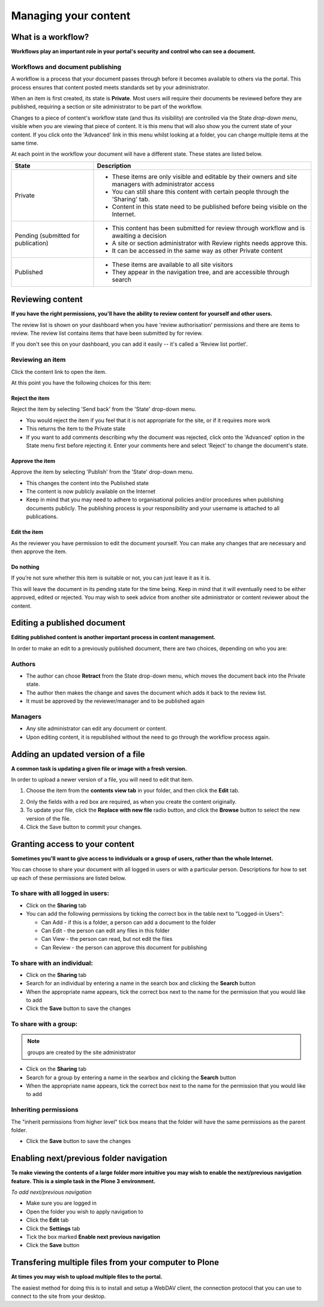 Managing your content
*********************

What is a workflow?
===================
**Workflows play an important role in your portal's security and control who can see a document.**

Workflows and document publishing
---------------------------------

A workflow is a process that your document passes through before it becomes 
available to others via the portal. This process ensures that content posted
meets standards set by your administrator.

When an item is first created, its state is **Private**. Most users will
require their documents be reviewed before they are published, requiring a 
section or site administrator to be part of the workflow.

.. image:: images/statedropdown.png
   :alt: State Drop Down Menu
   :align: right
   
Changes to a piece of content's workflow state (and thus its visibility) are 
controlled via the State *drop-down menu*, visible when you are viewing that 
piece of content. It is this menu that will also show you the current state 
of your content. If you click onto the 'Advanced' link in this menu whilst 
looking at a folder, you can change multiple items at the same time. 

At each point in the workflow your document will have a different state. 
These states are listed below.

+--------------------+---------------------------------------------------------------------------------------------------------+
| State              | Description                                                                                             |
+====================+=========================================================================================================+
| Private            | * These items are only visible and editable by their owners and site managers with administrator access |
|                    | * You can still share this content with certain people through the 'Sharing' tab.                       |
|                    | * Content in this state need to be published before being visible on the Internet.                      |
+--------------------+---------------------------------------------------------------------------------------------------------+
| Pending (submitted | * This content has been submitted for review through workflow and is awaiting a decision                |
| for publication)   | * A site or section administrator with Review rights needs approve this.                                |
|                    | * It can be accessed in the same way as other Private content                                           |
+--------------------+---------------------------------------------------------------------------------------------------------+
| Published          | * These items are available to all site visitors                                                        |
|                    | * They appear in the navigation tree, and are accessible through search                                 |
+--------------------+---------------------------------------------------------------------------------------------------------+

Reviewing content
=================
**If you have the right permissions, you'll have the ability to review content for yourself and other users.**

The review list is shown on your dashboard when you have 'review authorisation' permissions 
and there are items to review. The review list contains items that have been submitted by for review.

.. image:: images/review_list.png
   :alt: Review list
   :align: center

If you don't see this on your dashboard, you can add it easily -- it's called 
a 'Review list portlet'.

Reviewing an item
-----------------

Click the content link to open the item.

At this point you have the following choices for this item:

Reject the item
^^^^^^^^^^^^^^^

Reject the item by selecting 'Send back' from the 'State' drop-down menu.

* You would reject the item if you feel that it is not appropriate for the 
  site, or if it requires more work
* This returns the item to the Private state
* If you want to add comments describing why the document was rejected, 
  click onto the 'Advanced' option in the State menu first before rejecting 
  it. Enter your comments here and select 'Reject' to change the document's 
  state.

Approve the item
^^^^^^^^^^^^^^^^

Approve the item by selecting 'Publish' from the 'State' drop-down menu.

* This changes the content into the Published state
* The content is now publicly available on the Internet
* Keep in mind that you may need to adhere to organisational policies and/or 
  procedures when publishing documents publicly. The publishing process is 
  your responsibility and your username is attached to all publications.

Edit the item
^^^^^^^^^^^^^

As the reviewer you have permission to edit the document yourself. You can make any changes that are
necessary and then approve the item.

Do nothing
^^^^^^^^^^

If you’re not sure whether this item is suitable or not, you can just leave it as it is.

This will leave the document in its pending state for the time being. Keep in mind that 
it will eventually need to be either approved, edited or rejected. You may wish to seek 
advice from another site administrator or content reviewer about the content.

Editing a published document
============================

**Editing published content is another important process in content management.**

In order to make an edit to a previously published document, there are two 
choices, depending on who you are:

Authors
-------

* The author can chose **Retract** from the State drop-down menu, which moves 
  the document back into the Private state.
* The author then makes the change and saves the document which adds it back 
  to the review list.
* It must be approved by the reviewer/manager and to be published again

Managers
--------

* Any site administrator can edit any document or content.
* Upon editing content, it is republished without the need to go through the 
  workflow process again.


Adding an updated version of a file
===================================

**A common task is updating a given file or image with a fresh version.**

In order to upload a newer version of a file, you will need to edit that item.

1. Choose the item from the **contents view tab** in your folder, and then 
   click the **Edit** tab.

.. image:: images/edit_image.png
   :alt: Editing an image
   :align: center

2. Only the fields with a red box are required, as when you create the content
   originally.
3. To update your file, click the **Replace with new file** radio button, and
   click the **Browse** button to select the new version of the file.
4. Click the Save button to commit your changes. 

.. _sharing-your-content:

Granting access to your content
===============================

**Sometimes you'll want to give access to individuals or a group of users, rather than the whole Internet.**

You can choose to share your document with all logged in users or with a 
particular person. Descriptions for how to set up each of these permissions 
are listed below.

To share with all logged in users:
----------------------------------

* Click on the **Sharing** tab
* You can add the following permissions by ticking the correct box in the table next to "Logged-in Users":

  * Can Add - if this is a folder, a person can add a document to the folder
  * Can Edit - the person can edit any files in this folder
  * Can View - the person can read, but not edit the files
  * Can Review - the person can approve this document for publishing

To share with an individual:
----------------------------

* Click on the **Sharing** tab 
* Search for an individual by entering a name in the search box and clicking the **Search** button
* When the appropriate name appears, tick the correct box next to the name for the permission that you would like to add
* Click the **Save** button to save the changes

To share with a group:
----------------------

.. note::

   groups are created by the site administrator

* Click on the **Sharing** tab
* Search for a group by entering a name in the searbox and clicking the **Search** button
* When the appropriate name appears, tick the correct box next to the name for the permission that you would like to add

Inheriting permissions
----------------------

The "inherit permissions from higher level" tick box means that the folder will have the same permissions as the parent folder.

* Click the **Save** button to save the changes


Enabling next/previous folder navigation
========================================

**To make viewing the contents of a large folder more intuitive you may wish to enable the next/previous navigation feature. This is a simple task in 
the Plone 3 environment.**

*To add next/previous navigation*

* Make sure you are logged in
* Open the folder you wish to apply navigation to
* Click the **Edit** tab
* Click the **Settings** tab
* Tick the box marked **Enable next previous navigation** 
* Click the **Save** button

Transfering multiple files from your computer to Plone
======================================================
**At times you may wish to upload multiple files to the portal.**

The easiest method for doing this is to install and setup a WebDAV client, the 
connection protocol that you can use to connect to the site from your desktop.

.. See one of the relevant tutorials for your operating system in `Usage Tutorials <http://eresearch.jcu.edu.au/support/plone/usage-tutorials>`_
